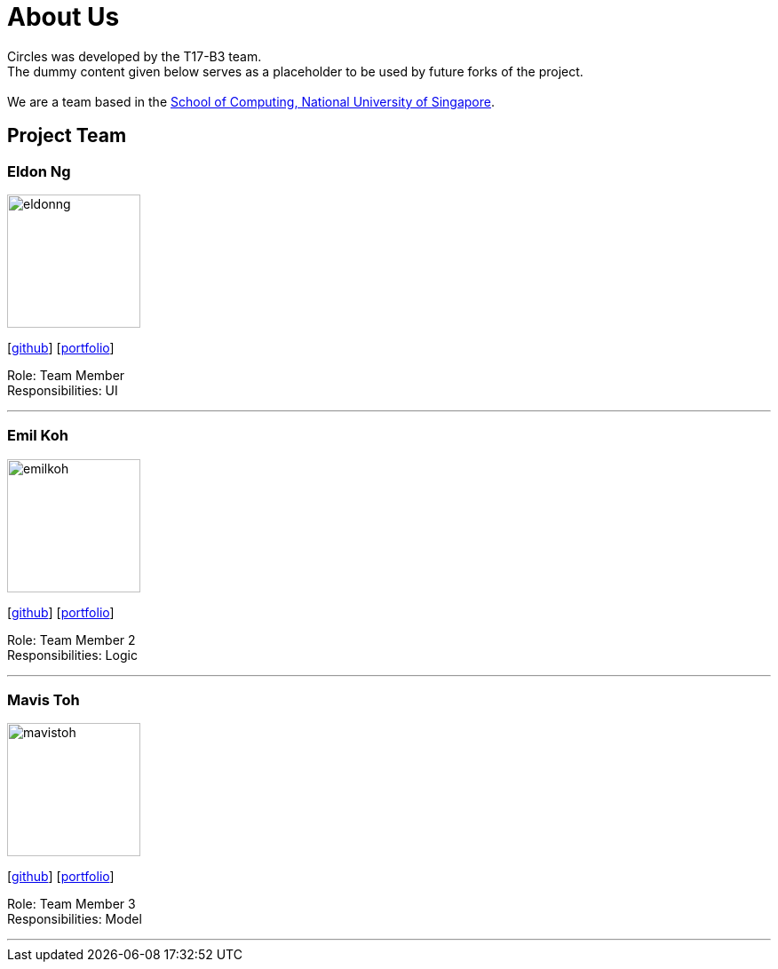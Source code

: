 = About Us
:relfileprefix: team/
ifdef::env-github,env-browser[:outfilesuffix: .adoc]
:imagesDir: images
:stylesDir: stylesheets

Circles was developed by the T17-B3 team. +
The dummy content given below serves as a placeholder to be used by future forks of the project. +
{empty} +
We are a team based in the http://www.comp.nus.edu.sg[School of Computing, National University of Singapore].

== Project Team

=== Eldon Ng
image::eldonng.png[width="150", align="left"]
{empty}[https://github.com/eldonng[github]] [<<eldonng#, portfolio>>]

Role: Team Member +
Responsibilities: UI

'''

=== Emil Koh
image::emilkoh.jpg[width="150", align="left"]
{empty}[https://github.com/LimeFallacie[github]] [<<emilkoh#, portfolio>>]

Role: Team Member 2 +
Responsibilities: Logic

'''

=== Mavis Toh
image::mavistoh.jpg[width="150", align="left"]
{empty}[http://github.com/mavistoh[github]] [<<mavistoh#, portfolio>>]

Role: Team Member 3 +
Responsibilities: Model

'''

